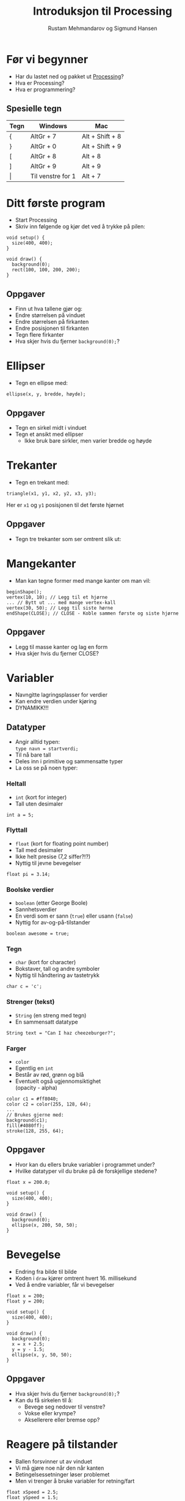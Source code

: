 #+OPTIONS: toc:nil H:4 num:nil ^:nil reveal_title_slide:"<h1>%t</h1><h2>%a</h2>"
#+TITLE: Introduksjon til Processing
#+AUTHOR: Rustam Mehmandarov og Sigmund Hansen
#+REVEAL_THEME: night
#+REVEAL_EXTRA_CSS: bigsource.css

* Før vi begynner

- Har du lastet ned og pakket ut [[https://processing.org][Processing]]?
- Hva er Processing?
- Hva er programmering?

** Spesielle tegn

|-------+-------------------+-----------------|
| Tegn  | Windows           | Mac             |
|-------+-------------------+-----------------|
| {     | AltGr + 7         | Alt + Shift + 8 |
| }     | AltGr + 0         | Alt + Shift + 9 |
| [     | AltGr + 8         | Alt + 8         |
| ]     | AltGr + 9         | Alt + 9         |
| \vert | Til venstre for 1 | Alt + 7         |
|-------+-------------------+-----------------|

* Ditt første program

- Start Processing
- Skriv inn følgende og kjør det ved å trykke på pilen:

#+BEGIN_SRC processing
void setup() {
  size(400, 400);
}

void draw() {
  background(0);
  rect(100, 100, 200, 200);
}
#+END_SRC

** Oppgaver

- Finn ut hva tallene gjør og:
- Endre størrelsen på vinduet
- Endre størrelsen på firkanten
- Endre posisjonen til firkanten
- Tegn flere firkanter
- Hva skjer hvis du fjerner ~background(0);~?

* Ellipser

- Tegn en ellipse med:

#+BEGIN_SRC processing
  ellipse(x, y, bredde, høyde);
#+END_SRC

** Oppgaver

- Tegn en sirkel midt i vinduet
- Tegn et ansikt med ellipser
  - Ikke bruk bare sirkler, men varier bredde og høyde

* Trekanter

- Tegn en trekant med:

#+BEGIN_SRC processing
triangle(x1, y1, x2, y2, x3, y3);
#+END_SRC

Her er ~x1~ og ~y1~ posisjonen til det første hjørnet

** Oppgaver

- Tegn tre trekanter som ser omtrent slik ut:

#+ATTR_HTML: :width 25%
[[./images/triforce.jpg]]

* Mangekanter

- Man kan tegne former med mange kanter om man vil:

#+BEGIN_SRC processing
  beginShape();
  vertex(10, 10); // Legg til et hjørne
  ... // Bytt ut ... med mange vertex-kall
  vertex(30, 50); // Legg til siste hørne
  endShape(CLOSE); // CLOSE - Koble sammen første og siste hjørne
#+END_SRC

** Oppgaver

- Legg til masse kanter og lag en form
- Hva skjer hvis du fjerner CLOSE?

* Variabler
#+ATTR_REVEAL: :frag (none none roll-in)
- Navngitte lagringsplasser for verdier
- Kan endre verdien under kjøring
- DYNAMIKK!!!

** Datatyper

- Angir alltid typen: \\
  ~type navn = startverdi;~
- Til nå bare tall
- Deles inn i primitive og sammensatte typer
- La oss se på noen typer:

*** Heltall
- ~int~ (kort for integer)
- Tall uten desimaler

#+BEGIN_SRC processing
int a = 5;
#+END_SRC

*** Flyttall
- ~float~ (kort for floating point number)
- Tall med desimaler
- Ikke helt presise (7,2 siffer?!?)
- Nyttig til jevne bevegelser

#+BEGIN_SRC processing
float pi = 3.14;
#+END_SRC

*** Boolske verdier
- ~boolean~ (etter George Boole)
- Sannhetsverdier
- En verdi som er sann (~true~)
  eller usann (~false~)
- Nyttig for av-og-på-tilstander

#+BEGIN_SRC processing
boolean awesome = true;
#+END_SRC

*** Tegn
- ~char~ (kort for character)
- Bokstaver, tall og andre symboler
- Nyttig til håndtering av tastetrykk

#+BEGIN_SRC processing
char c = 'c';
#+END_SRC

*** Strenger (tekst)
- ~String~ (en streng med tegn)
- En sammensatt datatype

#+BEGIN_SRC processing
String text = "Can I haz cheezeburger?";
#+END_SRC

*** Farger
- ~color~
- Egentlig en ~int~
- Består av rød, grønn og blå
- Eventuelt også ugjennomsiktighet \\
  (opacity - alpha)

#+BEGIN_SRC processing
color c1 = #ff8040;
color c2 = color(255, 128, 64);
...
// Brukes gjerne med:
background(c1);
fill(#4080ff);
stroke(128, 255, 64);
#+END_SRC

** Oppgaver

- Hvor kan du ellers bruke variabler i programmet under?
- Hvilke datatyper vil du bruke på de forskjellige stedene?

#+BEGIN_SRC processing
float x = 200.0;

void setup() {
  size(400, 400);
}

void draw() {
  background(0);
  ellipse(x, 200, 50, 50);
}
#+END_SRC

* Bevegelse
- Endring fra bilde til bilde
- Koden i ~draw~ kjører omtrent hvert 16. millisekund
- Ved å endre variabler, får vi bevegelser

#+BEGIN_SRC processing
float x = 200;
float y = 200;

void setup() {
  size(400, 400);
}

void draw() {
  background(0);
  x = x + 2.5;
  y = y - 1.5;
  ellipse(x, y, 50, 50);
}
#+END_SRC

** Oppgaver
- Hva skjer hvis du fjerner ~background(0);~?
- Kan du få sirkelen til å:
  - Bevege seg nedover til venstre?
  - Vokse eller krympe?
  - Aksellerere eller bremse opp?

* Reagere på tilstander
- Ballen forsvinner ut av vinduet
- Vi må gjøre noe når den når kanten
- Betingelsessetninger løser problemet
- Men vi trenger å bruke variabler for retning/fart

#+BEGIN_SRC processing
float xSpeed = 2.5;
float ySpeed = 1.5;
...
  x = x + xSpeed;
  y = y + ySpeed;
...
#+END_SRC

** Hvis A, så B
- Lar oss gjøre B bare når A er sant:

#+BEGIN_SRC processing
...
x = x + xSpeed;
y = y + ySpeed;

if (x > width - 25) {
  x = width - 25;
  xSpeed = -xSpeed;
}
...
#+END_SRC

*** Oppgaver
- Kan du få ballen til å snu når den treffer bunnen også?

** Hvis A, så B, ellers C
- Lar oss gjøre B når A er sant, og C når det er usant:

#+BEGIN_SRC processing
  x = x + xSpeed;
  y = y + ySpeed;

  if (x > width - 25) {
    background(#ff0000);
    x = width - 25;
    xSpeed = -xSpeed;
  } else {
    background(0);
  }
#+END_SRC

** Hvis A, så B, eller hvis ...
- Lar oss reagere på forskjellige tilstander,
  men bare på det første av uttrykkene som er sanne:

#+BEGIN_SRC processing
if (x > width - 25) {
  x = width - 25;
  xSpeed = -xSpeed;
} else if (x < 25) {
  x = 25;
  xSpeed = -xSpeed;
}
#+END_SRC

*** Oppgaver
- Få ballen til å sprette i bunnen og toppen også!

* Tastatur
- Kan håndtere når:
  - En tast trykkes inn
  - En tast slippes

** Tast trykkes inn
#+BEGIN_SRC processing
void keyPressed() {
  if (key == 'a') {
    x = x - 2.5;
  }

  if (keyCode == LEFT) {
    x = x - 2.5;
  }
}
#+END_SRC

** Tasterepetisjon
- Koden over virker takket være tasterepetisjon
- Må vente lenge før det begynner
- Hakker
- Kan bruke boolske variabler til å holde rede på tilstanden:

#+REVEAL: split

#+BEGIN_SRC processing
boolean left;
...
void keyPressed() {
  if (key == 'a') {
    left = true;
  }
...
}

void draw() {
  if (left) {
    x = x - 2.5;
  }
...
}
#+END_SRC

*** Oppgaver
- Legg til variabler for høyre, opp og ned
- Sett dem til sanne når passende taster trykkes inn
- Sett og oppdater xSpeed og ySpeed basert på variablene
- Hva mangler?

** Tast slippes opp
- Vi må også reagere på at tasten slippes
- Gjør som regel akkurat det motsatte av ~keyPressed~
- Kan derfor kopiere koden og oppdatere variabler motsatt:

#+BEGIN_SRC processing
void keyReleased() {
  if (key =='a') {
    left = false;
  }
...
}
#+END_SRC

*** Oppgaver
- Skriv ferdig koden i ~keyReleased~ \\
  sånn at du kan styre ballen med tastaturet.

* Mus
- Musposisjon i egne variabler:
  - ~mouseX~
  - ~mouseY~
- Musetrykk håndteres som tastetrykk:
  - ~mouseClicked~ - Klikk
  - ~mousePressed~ - Knapp trykket inn
  - ~mouseReleased~ - Knapp sluppet opp
  - Og flere andre (se [[https://processing.org/reference/][hjelpesidene til Processing]])

#+BEGIN_SRC processing
ellipse(mouseX, mouseY, 50, 50);
#+END_SRC

** Oppgaver

- Endre fargen på sirkelen når museknappen er trykket inn.
  Husk at fargen skal gå tilbake til hvit når museknappen er sluppet opp. \\
  Hint: ~fill(farge)~ setter fargen på det du skal tegne.

* Sammensatte datatyper

- Typer som ikke har en spesiell plass
- Typisk bygget opp av flere variabler
- Kan ha "oppførsel"
- Du kan lage dine egne
- Det finnes mange slike fra før
- Processings egne begynner typisk med stor P: \\
  PShape, PImage, osv.

** Bilder

- Lag en mappe som heter data i prosjektmappen
- Lagre bildefilen her
- Bilder kan ikke lastes inn før ~setup~
- Laste inn og tegne bilder:

#+BEGIN_SRC processing
PImage bilde;

void setup() {
  size(400, 400);
  bilde = loadImage("bilde.png");
}

void draw() {
  background(0);
  image(bilde, 200, 200);
}
#+END_SRC

*** Oppgaver

- Hva skjer om du fjerner innlastingen?
- Midtstill bildet:
  - Slå opp ~imageMode~ i referansen
  - Legg til et kall på ~imageMode~ i ~setup~

** Egendefinerte typer

- Sammensatte typer lages av klasser
- Når vi lager noe av denne typen kalles de objekter
- Kan minne om Platons idélære
- Det kan være lurt å lage en egen fane for hver type
- Vi kan definere egne typer med:

#+BEGIN_SRC processing
class TypeNavn {
...
}
#+END_SRC

*** Variabler

- Ser ut som vanlig
- Plasseres mellom krøllparentesene

#+BEGIN_SRC processing
class Ball {
  float x;
  float y;
}
#+END_SRC

*** Konstruktør

- Brukes til å opprette objekter av klassen
- Har samme navn som klassen

#+BEGIN_SRC processing
class Ball {
  float x;
  float y;

  Ball(float x, float y) {
    this.x = x;
    this.y = y;
  }
}
#+END_SRC

*** Oppførsel

- Kan lage metoder
  - ~setup~, ~draw~ er metoder du har sett før
- Kan være lurt med egen ~draw~-metode

#+BEGIN_SRC  processing
class Ball {
...
  void draw() {
    ellipse(x, y, 50, 50);
  }
}
#+END_SRC

*** Bruke objekter

#+BEGIN_SRC processing
Ball ball = new Ball(200, 200);
...
void draw() {
  background(0);
  ball.draw();
}
#+END_SRC

*** Oppgaver

- Legg til hastighet i ballen og spretting i kantene

* Lister

- Den enkleste varianten er en spesiell type
  - Kalles array
  - Krever mer manuell jobb
- Det finnes varianter som er sammensatte typer:
  - ArrayList, LinkedList, etc.
- La oss se på den første:

** Opprette

- Må angi antall elementer i listen
- Alle verdiene er satt til det som tilsvarer ~0~ \\
  Dette fører ofte til feil i programmer

#+BEGIN_SRC processing
float[] floatList = new float[100];
Ball[] balls = new Ball[10];
#+END_SRC

** Sette verdier

- Får tilgang til elementer med klammer og nummer i listen
- Nummer i listen begynner på ~0~ og slutter på ~antall - 1~
- Kan bruke regnestykker til indeks
- Merk at ~length~ er en variabel i alle slike lister
  som gir oss hvor mange plasser som finnes

#+BEGIN_SRC processing
floatList[0] = 3.14;
balls[9] = new Ball();
floatList[floatList.length - 1] = 99.9;
#+END_SRC

** Løpe gjennom og bruke

- Kan bruke en veldig enkel løkke hvis
  - Vi bare trenger verdien
  - Ikke skal endre på listen
  - Bare skal bruke elementer fra én liste
- Må bruke en litt mer tungvint variant ellers

*** For-each-løkke

- Skrives ~for (Type navn : liste)~
- Leses for hver Type, navn, i liste
- Koden under kan da leses: \\
  for hver Ball, ball, i balls, draw ball

#+BEGIN_SRC processing
for (Ball ball : balls) {
  ball.draw();
}
#+END_SRC

*** For-løkke

- Skrives ~for (oppsett; test; oppdatering)~
- Leses ikke like enkelt som en for-each
- Sett opp, og så lenge test, gjør noe og kjør oppdatering

#+BEGIN_SRC processing
for (int i = 0; i < floatList.length; i++) {
  floatList[i] += 0.1;
}
#+END_SRC

** Oppgaver

- Lag en liste med baller og få dem til å sprette rundt i vinduet
- Ekstra utfordring, bruk [[https://processing.org/reference/dist_.html][dist(x1, y1, x2, y2)]] og få ballene til å sprette i hverandre

* Avanserte lister

- Lar oss legge til og fjerne innholdet enkelt
- Kan fjerne basert på posisjon eller objekt
- Kan hente ut basert på posisjon
- Kan bruke for-each som før

#+BEGIN_SRC processing
ArrayList<Ball> balls = new ArrayList<Ball>();
Ball ball1 = new Ball(200, 200);
Ball ball2 = new Ball(300, 300);
balls.add(ball1);
balls.add(ball2);

balls.get(1).draw();

balls.remove(ball1);
balls.remove(0);
#+END_SRC

** Oppgaver

- Bytt ut den gamle listen med den avanserte varianten

* Spill - Ball Buster

- Baller spretter rundt på skjermen
- Klikk på dem for å ødelegge dem
- Ødelegg alle ballene før tiden går ut
- Flere baller eller kortere tid for hvert brett

** Ødelegge ballene

- Lag en ~mouseClicked~
- Løp gjennom ballene
- Se om avstand fra muspeker til ballen er mindre enn radien
- I så fall, fjern ballen fra listen

** Nedtelling

- Variabel for når tiden går ut: ~int timeOut = millis() + 30000;~
  - Husk å bare sette denne når et brett begynner
- Sjekke om tiden har gått ut ~if (millis() >= timeOut) ...~
- Vise nedtellingen:

#+BEGIN_SRC processing
int timeLeft = timeOut - millis();
int seconds = timeLeft / 1000;
textAlign(CENTER);
text(seconds, width / 2, 20);
#+END_SRC

** Tiden løper ut


* Spill - Bouncy Ball

- Styr en sprettball med tastaturet
- Sprett på og ødelegg baller som triller langs bakken
- Unngå å treffe bakken
- Øke hastigheten etter hvert

* Nyttige lenker

- https://oppgaver.kidsakoder.no - Oppgave brukt av Lær Kidsa Koding, tar også for seg andre språk
- http://vestera.as/processing - Prøv Processing i nettleseren med mange små oppgaver
